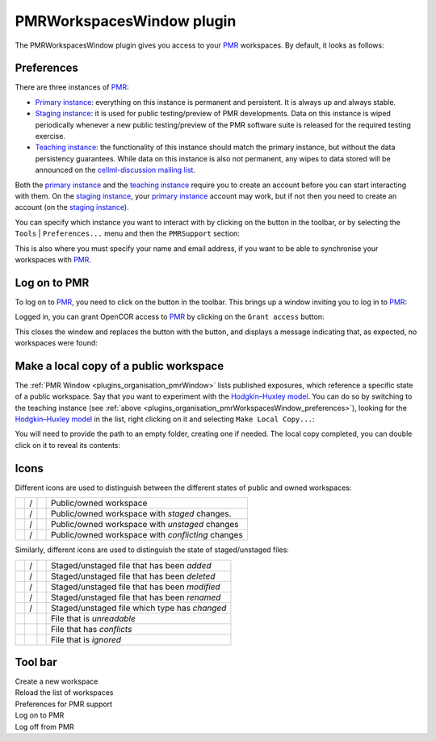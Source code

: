 .. _plugins_organisation_pmrWorkspacesWindow:

============================
 PMRWorkspacesWindow plugin
============================

The PMRWorkspacesWindow plugin gives you access to your `PMR <https://models.physiomeproject.org/>`__ workspaces.
By default, it looks as follows:

.. image:: pics/PMRWorkspacesWindowScreenshot01.png
   :align: center
   :scale: 25%

.. _plugins_organisation_pmrWorkspacesWindow_preferences:

Preferences
-----------

There are three instances of `PMR <https://models.physiomeproject.org/>`__:

- `Primary instance <https://models.physiomeproject.org>`__: everything on this instance is permanent and persistent.
  It is always up and always stable.
- `Staging instance <https://staging.physiomeproject.org>`__: it is used for public testing/preview of PMR developments.
  Data on this instance is wiped periodically whenever a new public testing/preview of the PMR software suite is released for the required testing exercise.
- `Teaching instance <https://teaching.physiomeproject.org>`__: the functionality of this instance should match the primary instance, but without the data persistency guarantees.
  While data on this instance is also not permanent, any wipes to data stored will be announced on the `cellml-discussion mailing list <https://lists.cellml.org/sympa/info/cellml-discussion>`__.

Both the `primary instance <https://models.physiomeproject.org>`__ and the `teaching instance <https://teaching.physiomeproject.org>`__ require you to create an account before you can start interacting with them.
On the `staging instance <https://staging.physiomeproject.org>`__, your `primary instance <https://models.physiomeproject.org>`__ account may work, but if not then you need to create an account (on the `staging instance <https://staging.physiomeproject.org>`__).

You can specify which instance you want to interact with by clicking on the |oxygenCategoriesPreferencesSystem| button in the toolbar, or by selecting the ``Tools`` | ``Preferences...`` menu and then the ``PMRSupport`` section:

.. |oxygenCategoriesPreferencesSystem| image:: ../../pics/oxygen/categories/preferences-system.png
   :class: nonclickable
   :scale: 33%

.. image:: pics/PMRWorkspacesWindowScreenshot02.png
   :align: center
   :scale: 25%

This is also where you must specify your name and email address, if you want to be able to synchronise your workspaces with `PMR <https://models.physiomeproject.org/>`__.

Log on to PMR
-------------

To log on to `PMR <https://models.physiomeproject.org/>`__, you need to click on the |logOn| button in the toolbar.
This brings up a window inviting you to log in to `PMR <https://models.physiomeproject.org/>`__:

.. |logOn| image:: pics/logOn.png
   :class: nonclickable
   :scale: 33%

.. image:: pics/PMRWorkspacesWindowScreenshot03.png
   :align: center
   :scale: 25%

Logged in, you can grant OpenCOR access to `PMR <https://models.physiomeproject.org/>`__ by clicking on the ``Grant access`` button:

.. image:: pics/PMRWorkspacesWindowScreenshot04.png
   :align: center
   :scale: 25%

This closes the window and replaces the |logOn| button with the |logOff| button, and displays a message indicating that, as expected, no workspaces were found:

.. |logOff| image:: pics/logOff.png
   :class: nonclickable
   :scale: 33%

.. image:: pics/PMRWorkspacesWindowScreenshot05.png
   :align: center
   :scale: 25%

Make a local copy of a public workspace
---------------------------------------

The :ref:`PMR Window <plugins_organisation_pmrWindow>` lists published exposures, which reference a specific state of a public workspace.
Say that you want to experiment with the `Hodgkin–Huxley model <https://www.ncbi.nlm.nih.gov/pmc/articles/PMC1392413/pdf/jphysiol01442-0106.pdf>`__.
You can do so by switching to the teaching instance (see :ref:`above <plugins_organisation_pmrWorkspacesWindow_preferences>`), looking for the `Hodgkin–Huxley model <https://www.ncbi.nlm.nih.gov/pmc/articles/PMC1392413/pdf/jphysiol01442-0106.pdf>`__ in the list, right clicking on it and selecting ``Make Local Copy...``:

.. image:: pics/PMRWorkspacesWindowScreenshot06.png
   :align: center
   :scale: 25%

You will need to provide the path to an empty folder, creating one if needed.
The local copy completed, you can double click on it to reveal its contents:

.. image:: pics/PMRWorkspacesWindowScreenshot07.png
   :align: center
   :scale: 25%

Icons
-----

Different icons are used to distinguish between the different states of public and owned workspaces:

.. table::
   :class: icons

   +-------------------------+---+------------------------------+---------------------------------------------------+
   | |iconWorkspace|         | / | |iconOwnedWorkspace|         | Public/owned workspace                            |
   +-------------------------+---+------------------------------+---------------------------------------------------+
   | |iconStagedWorkspace|   | / | |iconStagedOwnedWorkspace|   | Public/owned workspace with *staged* changes.     |
   +-------------------------+---+------------------------------+---------------------------------------------------+
   | |iconUnstagedWorkspace| | / | |iconUnstagedOwnedWorkspace| | Public/owned workspace with *unstaged* changes    |
   +-------------------------+---+------------------------------+---------------------------------------------------+
   | |iconConflictWorkspace| | / | |iconConflictOwnedWorkspace| | Public/owned workspace with *conflicting* changes |
   +-------------------------+---+------------------------------+---------------------------------------------------+

.. |iconWorkspace| image:: pics/workspace.png
   :class: icon
   :scale: 50%

.. |iconStagedWorkspace| image:: pics/stagedWorkspace.png
   :class: icon
   :scale: 50%

.. |iconUnstagedWorkspace| image:: pics/unstagedWorkspace.png
   :class: icon
   :scale: 50%

.. |iconConflictWorkspace| image:: pics/conflictWorkspace.png
   :class: icon
   :scale: 50%

.. |iconOwnedWorkspace| image:: pics/ownedWorkspace.png
   :class: icon
   :scale: 50%

.. |iconStagedOwnedWorkspace| image:: pics/stagedOwnedWorkspace.png
   :class: icon
   :scale: 50%

.. |iconUnstagedOwnedWorkspace| image:: pics/unstagedOwnedWorkspace.png
   :class: icon
   :scale: 50%

.. |iconConflictOwnedWorkspace| image:: pics/conflictOwnedWorkspace.png
   :class: icon
   :scale: 50%

Similarly, different icons are used to distinguish the state of staged/unstaged files:

.. table::
   :class: icons

   +--------------+---+--------------+-----------------------------------------------+
   | |iconIaFile| | / | |iconWaFile| | Staged/unstaged file that has been *added*    |
   +--------------+---+--------------+-----------------------------------------------+
   | |iconIdFile| | / | |iconWdFile| | Staged/unstaged file that has been *deleted*  |
   +--------------+---+--------------+-----------------------------------------------+
   | |iconImFile| | / | |iconWmFile| | Staged/unstaged file that has been *modified* |
   +--------------+---+--------------+-----------------------------------------------+
   | |iconIrFile| | / | |iconWrFile| | Staged/unstaged file that has been *renamed*  |
   +--------------+---+--------------+-----------------------------------------------+
   | |iconItFile| | / | |iconWtFile| | Staged/unstaged file which type has *changed* |
   +--------------+---+--------------+-----------------------------------------------+
   |              |   | |iconWuFile| | File that is *unreadable*                     |
   +--------------+---+--------------+-----------------------------------------------+
   |              |   | |iconGcFile| | File that has *conflicts*                     |
   +--------------+---+--------------+-----------------------------------------------+
   |              |   | |iconGiFile| | File that is *ignored*                        |
   +--------------+---+--------------+-----------------------------------------------+

.. |iconIaFile| image:: pics/iaFile.png
   :class: icon
   :scale: 50%

.. |iconIdFile| image:: pics/idFile.png
   :class: icon
   :scale: 50%

.. |iconImFile| image:: pics/imFile.png
   :class: icon
   :scale: 50%

.. |iconIrFile| image:: pics/irFile.png
   :class: icon
   :scale: 50%

.. |iconItFile| image:: pics/itFile.png
   :class: icon
   :scale: 50%

.. |iconWaFile| image:: pics/waFile.png
   :class: icon
   :scale: 50%

.. |iconWcFile| image:: pics/wcFile.png
   :class: icon
   :scale: 50%

.. |iconWdFile| image:: pics/wdFile.png
   :class: icon
   :scale: 50%

.. |iconWmFile| image:: pics/wmFile.png
   :class: icon
   :scale: 50%

.. |iconWrFile| image:: pics/wrFile.png
   :class: icon
   :scale: 50%

.. |iconWtFile| image:: pics/wtFile.png
   :class: icon
   :scale: 50%

.. |iconWuFile| image:: pics/wuFile.png
   :class: icon
   :scale: 50%

.. |iconGcFile| image:: pics/gcFile.png
   :class: icon
   :scale: 50%

.. |iconGiFile| image:: pics/giFile.png
   :class: icon
   :scale: 50%

Tool bar
--------

| |toolbarNewFolder|                         Create a new workspace
| |toolbarOxygenActionsViewRefresh|          Reload the list of workspaces
| |toolbarOxygenCategoriesPreferencesSystem| Preferences for PMR support
| |toolbarLogOn|                             Log on to PMR
| |toolbarLogOff|                            Log off from PMR

.. |toolbarNewFolder| image:: ../../pics/newFolder.png
   :class: toolbar
   :scale: 50%

.. |toolbarOxygenActionsViewRefresh| image:: ../../pics/oxygen/actions/view-refresh.png
   :class: toolbar
   :scale: 50%

.. |toolbarOxygenCategoriesPreferencesSystem| image:: ../../pics/oxygen/categories/preferences-system.png
   :class: toolbar
   :scale: 50%

.. |toolbarLogOn| image:: pics/logOn.png
   :class: toolbar
   :scale: 50%

.. |toolbarLogOff| image:: pics/logOff.png
   :class: toolbar
   :scale: 50%
